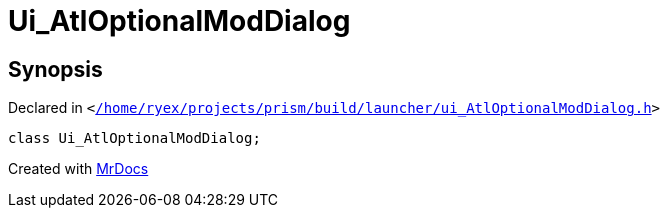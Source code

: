 [#Ui_AtlOptionalModDialog]
= Ui&lowbar;AtlOptionalModDialog
:relfileprefix: 
:mrdocs:


== Synopsis

Declared in `&lt;https://github.com/PrismLauncher/PrismLauncher/blob/develop//home/ryex/projects/prism/build/launcher/ui_AtlOptionalModDialog.h#L22[&sol;home&sol;ryex&sol;projects&sol;prism&sol;build&sol;launcher&sol;ui&lowbar;AtlOptionalModDialog&period;h]&gt;`

[source,cpp,subs="verbatim,replacements,macros,-callouts"]
----
class Ui&lowbar;AtlOptionalModDialog;
----






[.small]#Created with https://www.mrdocs.com[MrDocs]#
